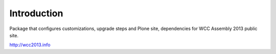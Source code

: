Introduction
============

Package that configures customizations, upgrade steps and Plone site,
dependencies for WCC Assembly 2013 public site.

http://wcc2013.info
